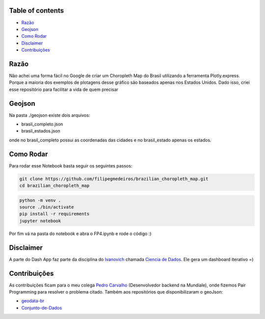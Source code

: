 .. image:: img/brazil_logo.png
    :align: center
    :alt: Choropleth Logo


.. |Github License| image:: https://img.shields.io/github/license/filipegmedeiros/brazilian_choropleth_map?style=for-the-badge
.. |Github Issues| image:: https://img.shields.io/github/issues/filipegmedeiros/brazilian_choropleth_map?style=for-the-badge
.. |Github Commit| image:: https://img.shields.io/github/last-commit/filipegmedeiros/brazilian_choropleth_map?style=for-the-badge

|Github License| |Github Issues| |Github Commit|

=================
Table of contents
=================

- `Razão`_
- `Geojson`_
- `Como Rodar`_
- `Disclaimer`_
- `Contribuições`_

=======
Razão
=======
Não achei uma forma fácil no Google de criar um Choropleth Map do Brasil utilizando a ferramenta Plotly.express. Porque a maioria dos exemplos de plotagens desse gráfico são baseados apenas nos Estados Unidos. Dado isso, criei esse repositório para facilitar a vida de quem precisar

=======
Geojson
=======
Na pasta ./geojson existe dois arquivos:

- brasil_completo.json
- brasil_estados.json

onde no brasil_completo possui as coordenadas das cidades
e no brasil_estado apenas os estados.

============
Como Rodar
============
Para rodar esse Notebook basta seguir os seguintes passos:

.. code-block:: bash

    git clone https://github.com/filipegmedeiros/brazilian_choropleth_map.git
    cd brazilian_choropleth_map

.. code-block:: python

    python -m venv .
    source ./bin/activate
    pip install -r requirements
    jupyter notebook
    
Por fim vá na pasta do notebook e abra o FP4.ipynb
e rode o código :)

=============
Disclaimer
=============

A parte do Dash App faz parte da disciplina do `Ivanovich <https://github.com/ivanovitchm>`_
chamada `Ciencia de Dados <https://github.com/ivanovitchm/datascience2020.6>`_. Ele gera um dashboard iterativo =)

=============
Contribuições
=============

As contribuições ficam para o meu colega `Pedro Carvalho <https://www.linkedin.com/in/pedro-carvalho-143009164/>`_ (Desenvolvedor backend na Mundiale), onde fizemos Pair Programming para resolver o problema citado.
Também aos repositórios que disponibilizaram o geoJson:

- `geodata-br <https://github.com/tbrugz/geodata-br>`_
- `Conjunto-de-Dados <https://github.com/datalivre/Conjunto-de-Dados>`_

